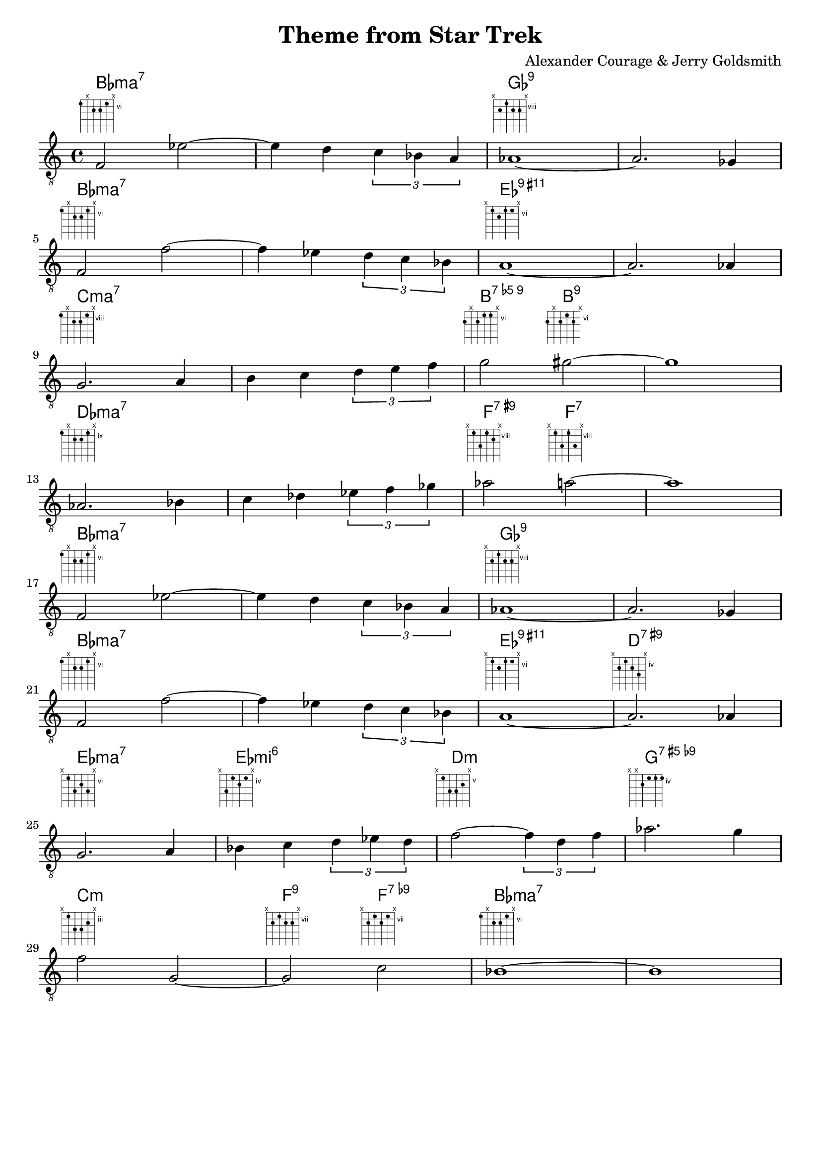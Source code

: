 \language "english"
\version "2.18.2"

chExceptionMusic = {
  <c e  g  b >1-\markup       { "ma" \super "7"  }
  <c ef g  bf>1-\markup       { "mi" \super "7"  }
  <c ef g  a>1-\markup        { "mi" \super "6"  }
  <c ef g  bf d' f'>1-\markup { "mi" \super "11" }
  <c ef gf bf>1-\markup       { "mi" \super { "7"  \hspace #0.4 \raise #0.4 \smaller{\flat}  "5"  }}
  <c e g bf d' fs'>1-\markup    {    \super { "9"  \hspace #0.4 \raise #0.4 \smaller{\sharp} "11" }}
  <c e g bf d' fs' a'>1-\markup {    \super { "13" \hspace #0.4 \raise #0.4 \smaller{\sharp} "11" }}
}

chExceptions = #(sequential-music-to-chord-exceptions chExceptionMusic #t)

#(set-global-staff-size 19)

\paper {
  indent = 0
}

\header {
  title = "Theme from Star Trek"
  composer = "Alexander Courage & Jerry Goldsmith"
  tagline = ""
}

<<
  \new ChordNames {
    \chordmode {
      \set chordNameExceptions = #chExceptions
      \set chordChanges = ##t
      bf1:maj7
      bf1:maj7
      gf1:9
      gf1:9
      bf1:maj7
      bf1:maj7
      ef1:9.11+
      ef1:9.11+
      c1:maj7
      c1:maj7
      b2:9.5-
      b2:9
      b1:9
      df1:maj7
      df1:maj7
      f2:7.9+
      f2:7
      f1:7
      bf1:maj7
      bf1:maj7
      gf1:9
      gf1:9
      bf1:maj7
      bf1:maj7
      ef1:9.11+
      d1:7.9+
      ef1:maj7
      ef1:m6
      d1:m
      g1:7.5+.9-
      c1:m
      f2:9
      f2:7.9-
      bf1:maj7
      bf1:maj7
    }
  }
  \new Lyrics \lyricmode {
    \markup { \fret-diagram-terse #"6;x;7;7;6;x;" }1
    \markup { }1
    \markup { \fret-diagram-terse #"x;9;8;9;9;x;" }1
    \markup { }1
    \break
    \markup { \fret-diagram-terse #"6;x;7;7;6;x;" }1
    \markup { }1
    \markup { \fret-diagram-terse #"x;6;7;6;6;x;" }1
    \markup { }1
    \break
    \markup { \fret-diagram-terse #"8;x;9;9;8;x;" }1
    \markup { }1
    \markup { \fret-diagram-terse #"7;x;7;6;6;x;" }2
    \markup { \fret-diagram-terse #"7;x;7;6;7;x;" }2
    \markup { }1
    \break
    \markup { \fret-diagram-terse #"9;x;10;10;9;x;" }1
    \markup { }1
    \markup { \fret-diagram-terse #"x;8;10;8;9;x;" }2
    \markup { \fret-diagram-terse #"x;8;10;8;10;x;" }2
    \markup { }1
    \break
    \markup { \fret-diagram-terse #"6;x;7;7;6;x;" }1
    \markup { }1
    \markup { \fret-diagram-terse #"x;9;8;9;9;x;" }1
    \markup { }1
    \break
    \markup { \fret-diagram-terse #"6;x;7;7;6;x;" }1
    \markup { }1
    \markup { \fret-diagram-terse #"x;6;7;6;6;x;" }1
    \markup { \fret-diagram-terse #"x;5;4;5;6;x;" }1
    \break
    \markup { \fret-diagram-terse #"x;6;8;7;8;x;" }1
    \markup { \fret-diagram-terse #"x;6;4;5;4;x;" }1
    \markup { \fret-diagram-terse #"x;5;7;7;6;x;" }1
    \markup { \fret-diagram-terse #"x;x;5;4;4;4;" }1
    \break
    \markup { \fret-diagram-terse #"x;3;5;5;4;x;" }1
    \markup { \fret-diagram-terse #"x;8;7;8;8;x;" }2
    \markup { \fret-diagram-terse #"x;8;7;8;7;x;" }2
    \markup { \fret-diagram-terse #"6;x;7;7;6;x;" }1
  }
  \new Staff {
    \clef "treble_8"
    \new Voice = "melody" {
      f2 ef'2~ ef'4 d'4 \tuplet 3/2 { c'4 bf a} af1~ af2. gf4
      f2 f'2~ f'4 ef'4 \tuplet 3/2 { d'4 c' bf } a1~ a2. af4
      g2. a4 b4 c'4 \tuplet 3/2 { d'4 e' f' } g'2 gs'2~ gs'1
      af2. bf4 c'4 df'4 \tuplet 3/2 { ef'4 f' gf' } af'2 a'2~ a'1
      f2 ef'2~ ef'4 d'4 \tuplet 3/2 { c'4 bf a} af1~ af2. gf4
      f2 f'2~ f'4 ef'4 \tuplet 3/2 { d'4 c' bf } a1~ a2. af4
      g2. a4 bf4 c'4 \tuplet 3/2 { d'4 ef' d' } f'2~ \tuplet 3/2 { f'4 d' f' } af'2. g'4
      f'2 g2~ g2 c'2 bf1~ bf1
    }
  }
>>